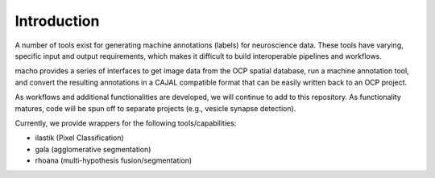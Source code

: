 Introduction
************

A number of tools exist for generating machine annotations (labels) for neuroscience data.  These tools have varying, specific input and output requirements, which makes it difficult to build interoperable pipelines and workflows.

macho provides a series of interfaces to get image data from the OCP spatial database, run a machine annotation tool, and convert the resulting annotations in a CAJAL compatible format that can be easily written back to an OCP project.

As workflows and additional functionalities are developed, we will continue to add to this repository.  As functionality matures, code will be spun off to separate projects (e.g., vesicle synapse detection).

Currently, we provide wrappers for the following tools/capabilities:

- ilastik (Pixel Classification)
- gala (agglomerative segmentation)
- rhoana (multi-hypothesis fusion/segmentation)
